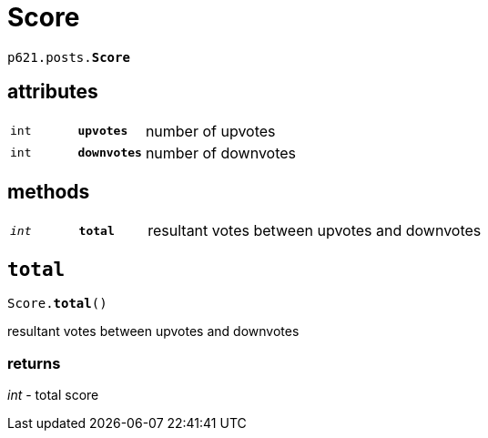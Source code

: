 = Score

`p621.posts.*Score*`

== attributes

[cols='1,1,5']
|===
|`int`
|`*upvotes*`
|number of upvotes

|`int`
|`*downvotes*`
|number of downvotes
|===

== methods

[cols='1,1,5']
|===
|`_int_`
|`*total*`
|resultant votes between upvotes and downvotes
|===


== `total`

`Score.*total*()`

resultant votes between upvotes and downvotes

=== returns

_int_ - total score
